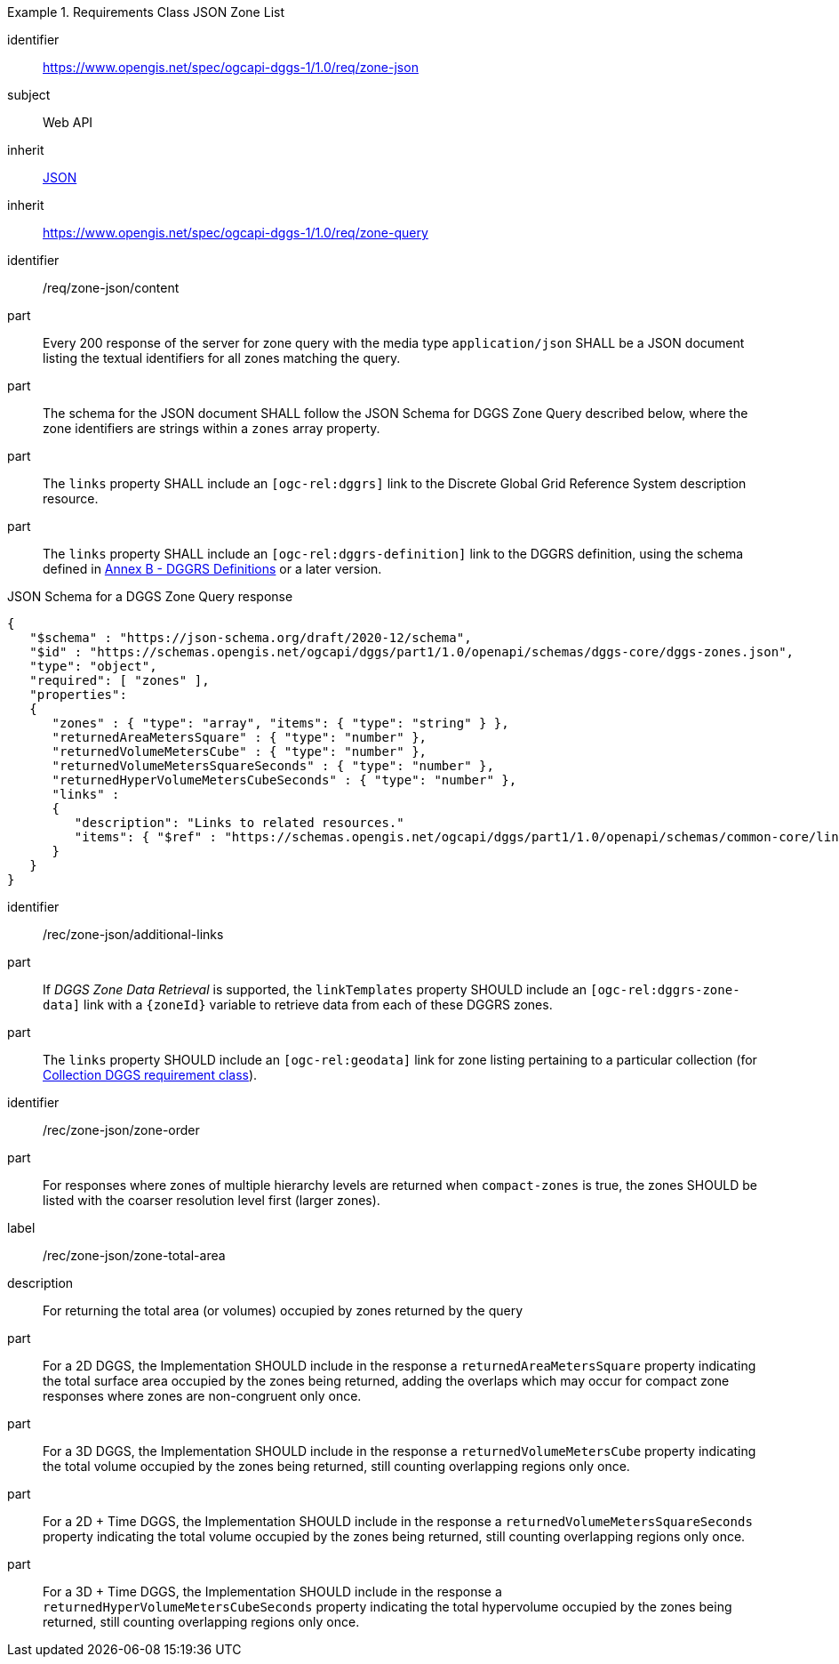 [[rc_table-zone_json]]

[requirements_class]
.Requirements Class JSON Zone List
====
[%metadata]
identifier:: https://www.opengis.net/spec/ogcapi-dggs-1/1.0/req/zone-json
subject:: Web API
inherit:: <<rfc8259, JSON>>
inherit:: https://www.opengis.net/spec/ogcapi-dggs-1/1.0/req/zone-query
====

[requirement]
====
[%metadata]
identifier:: /req/zone-json/content
part:: Every 200 response of the server for zone query with the media type `application/json` SHALL be a JSON document listing the textual identifiers for all zones matching the query.
part:: The schema for the JSON document SHALL follow the JSON Schema for DGGS Zone Query described below, where the zone identifiers are strings within a `zones` array property.
part:: The `links` property SHALL include an `[ogc-rel:dggrs]` link to the Discrete Global Grid Reference System description resource.
part:: The `links` property SHALL include an `[ogc-rel:dggrs-definition]` link to the DGGRS definition, using the schema defined in <<annex-dggrs-def, Annex B - DGGRS Definitions>> or a later version.
====

.JSON Schema for a DGGS Zone Query response
[source,json]
----
{
   "$schema" : "https://json-schema.org/draft/2020-12/schema",
   "$id" : "https://schemas.opengis.net/ogcapi/dggs/part1/1.0/openapi/schemas/dggs-core/dggs-zones.json",
   "type": "object",
   "required": [ "zones" ],
   "properties":
   {
      "zones" : { "type": "array", "items": { "type": "string" } },
      "returnedAreaMetersSquare" : { "type": "number" },
      "returnedVolumeMetersCube" : { "type": "number" },
      "returnedVolumeMetersSquareSeconds" : { "type": "number" },
      "returnedHyperVolumeMetersCubeSeconds" : { "type": "number" },
      "links" :
      {
         "description": "Links to related resources."
         "items": { "$ref" : "https://schemas.opengis.net/ogcapi/dggs/part1/1.0/openapi/schemas/common-core/link.yaml"
      }
   }
}
----

[recommendation]
====
[%metadata]
identifier:: /rec/zone-json/additional-links
part:: If _DGGS Zone Data Retrieval_ is supported, the `linkTemplates` property SHOULD include an `[ogc-rel:dggrs-zone-data]` link with a `{zoneId}` variable to retrieve data from each of these DGGRS zones.
part:: The `links` property SHOULD include an `[ogc-rel:geodata]` link for zone listing pertaining to a particular collection (for <<rc_collection-dggs,Collection DGGS requirement class>>).
====

[recommendation]
====
[%metadata]
identifier:: /rec/zone-json/zone-order
part:: For responses where zones of multiple hierarchy levels are returned when `compact-zones` is true, the zones SHOULD be listed with the coarser resolution level first (larger zones).
====

[recommendation]
====
[%metadata]
label:: /rec/zone-json/zone-total-area
description:: For returning the total area (or volumes) occupied by zones returned by the query
part:: For a 2D DGGS, the Implementation SHOULD include in the response a `returnedAreaMetersSquare` property indicating the total surface area occupied by the zones being returned,
adding the overlaps which may occur for compact zone responses where zones are non-congruent only once.
part:: For a 3D DGGS, the Implementation SHOULD include in the response a `returnedVolumeMetersCube` property indicating the total volume occupied by the zones being returned, still counting overlapping regions only once.
part:: For a 2D + Time DGGS, the Implementation SHOULD include in the response a `returnedVolumeMetersSquareSeconds` property indicating the total volume occupied by the zones being returned, still counting overlapping regions only once.
part:: For a 3D + Time DGGS, the Implementation SHOULD include in the response a `returnedHyperVolumeMetersCubeSeconds` property indicating the total hypervolume occupied by the zones being returned, still counting overlapping regions only once.
====
